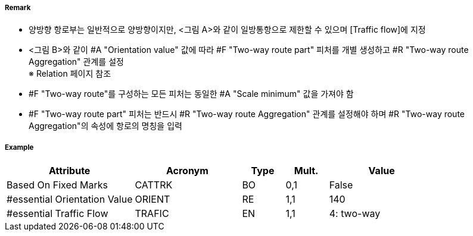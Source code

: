 // tag::TwoWayRoutePart[]
===== Remark
- 양방향 항로부는 일반적으로 양방향이지만, <그림 A>와 같이 일방통항으로 제한할 수 있으며 [Traffic flow]에 지정
- <그림 B>와 같이 #A "Orientation value" 값에 따라 #F "Two-way route part" 피처를 개별 생성하고 #R "Two-way route Aggregation" 관계를 설정 +
  ※ Relation 페이지 참조
- #F "Two-way route"를 구성하는 모든 피처는 동일한 #A "Scale minimum" 값을 가져야 함
- #F "Two-way route part" 피처는 반드시 #R "Two-way route Aggregation" 관계를 설정해야 하며 #R "Two-way route Aggregation"의 속성에 항로의 명칭을 입력

////
[cols="1,1" , frame=none , grid=none, align=center]
|===
a|image:../images/TwoWayRoutePart/TwoWayRoutePart_image-1.png[width=400] <그림 A>
a|image:../images/TwoWayRoutePart/TwoWayRoutePart_image-2.png[width=400] <그림 B>
|===
////

===== Example
[cols="30,25,10,10,25", options="header"]
|===
|Attribute |Acronym |Type |Mult. |Value
|Based On Fixed Marks|CATTRK|BO|0,1| False
|#essential Orientation Value|ORIENT|RE|1,1| 140
|#essential Traffic Flow|TRAFIC|EN|1,1| 4: two-way
|===

// end::TwoWayRoutePart[]
